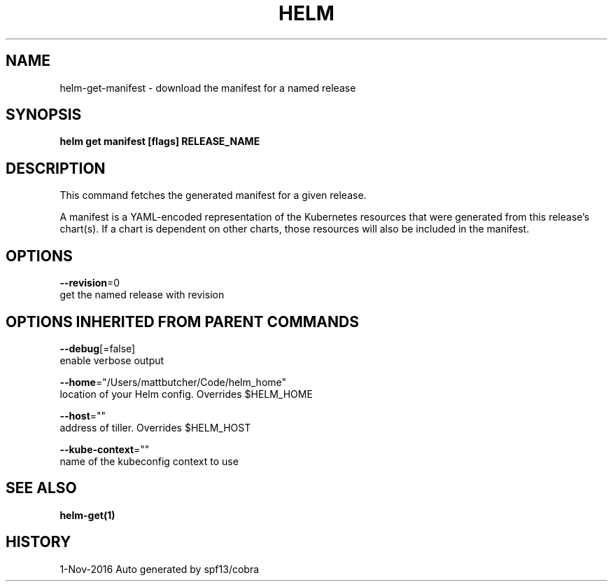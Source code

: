.TH "HELM" "1" "Nov 2016" "Auto generated by spf13/cobra" "" 
.nh
.ad l


.SH NAME
.PP
helm\-get\-manifest \- download the manifest for a named release


.SH SYNOPSIS
.PP
\fBhelm get manifest [flags] RELEASE\_NAME\fP


.SH DESCRIPTION
.PP
This command fetches the generated manifest for a given release.

.PP
A manifest is a YAML\-encoded representation of the Kubernetes resources that
were generated from this release's chart(s). If a chart is dependent on other
charts, those resources will also be included in the manifest.


.SH OPTIONS
.PP
\fB\-\-revision\fP=0
    get the named release with revision


.SH OPTIONS INHERITED FROM PARENT COMMANDS
.PP
\fB\-\-debug\fP[=false]
    enable verbose output

.PP
\fB\-\-home\fP="/Users/mattbutcher/Code/helm\_home"
    location of your Helm config. Overrides $HELM\_HOME

.PP
\fB\-\-host\fP=""
    address of tiller. Overrides $HELM\_HOST

.PP
\fB\-\-kube\-context\fP=""
    name of the kubeconfig context to use


.SH SEE ALSO
.PP
\fBhelm\-get(1)\fP


.SH HISTORY
.PP
1\-Nov\-2016 Auto generated by spf13/cobra
